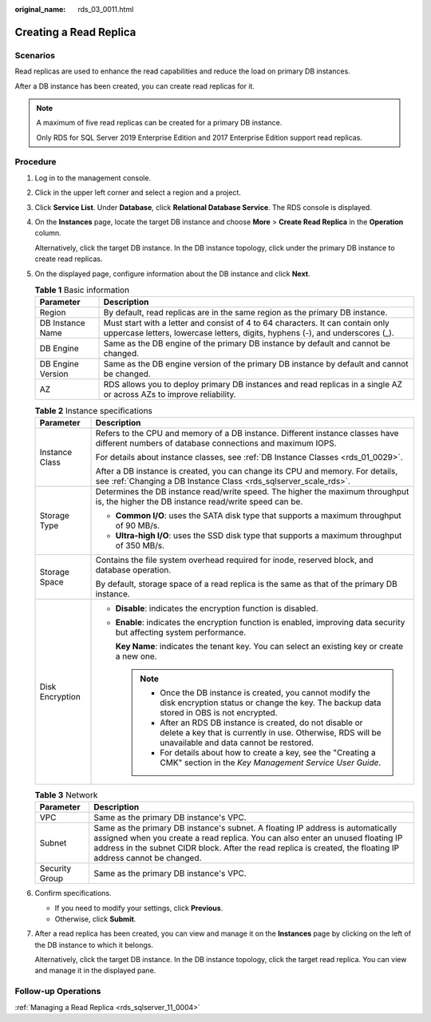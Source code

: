 :original_name: rds_03_0011.html

.. _rds_03_0011:

Creating a Read Replica
=======================

**Scenarios**
-------------

Read replicas are used to enhance the read capabilities and reduce the load on primary DB instances.

After a DB instance has been created, you can create read replicas for it.

.. note::

   A maximum of five read replicas can be created for a primary DB instance.

   Only RDS for SQL Server 2019 Enterprise Edition and 2017 Enterprise Edition support read replicas.

Procedure
---------

#. Log in to the management console.

#. Click |image1| in the upper left corner and select a region and a project.

#. Click **Service List**. Under **Database**, click **Relational Database Service**. The RDS console is displayed.

#. On the **Instances** page, locate the target DB instance and choose **More** > **Create Read Replica** in the **Operation** column.

   Alternatively, click the target DB instance. In the DB instance topology, click |image2| under the primary DB instance to create read replicas.

#. On the displayed page, configure information about the DB instance and click **Next**.

   .. table:: **Table 1** Basic information

      +-------------------+-----------------------------------------------------------------------------------------------------------------------------------------------------------------+
      | Parameter         | Description                                                                                                                                                     |
      +===================+=================================================================================================================================================================+
      | Region            | By default, read replicas are in the same region as the primary DB instance.                                                                                    |
      +-------------------+-----------------------------------------------------------------------------------------------------------------------------------------------------------------+
      | DB Instance Name  | Must start with a letter and consist of 4 to 64 characters. It can contain only uppercase letters, lowercase letters, digits, hyphens (-), and underscores (_). |
      +-------------------+-----------------------------------------------------------------------------------------------------------------------------------------------------------------+
      | DB Engine         | Same as the DB engine of the primary DB instance by default and cannot be changed.                                                                              |
      +-------------------+-----------------------------------------------------------------------------------------------------------------------------------------------------------------+
      | DB Engine Version | Same as the DB engine version of the primary DB instance by default and cannot be changed.                                                                      |
      +-------------------+-----------------------------------------------------------------------------------------------------------------------------------------------------------------+
      | AZ                | RDS allows you to deploy primary DB instances and read replicas in a single AZ or across AZs to improve reliability.                                            |
      +-------------------+-----------------------------------------------------------------------------------------------------------------------------------------------------------------+

   .. table:: **Table 2** Instance specifications

      +-----------------------------------+------------------------------------------------------------------------------------------------------------------------------------------------------------------------+
      | Parameter                         | Description                                                                                                                                                            |
      +===================================+========================================================================================================================================================================+
      | Instance Class                    | Refers to the CPU and memory of a DB instance. Different instance classes have different numbers of database connections and maximum IOPS.                             |
      |                                   |                                                                                                                                                                        |
      |                                   | For details about instance classes, see :ref:`DB Instance Classes <rds_01_0029>`.                                                                                      |
      |                                   |                                                                                                                                                                        |
      |                                   | After a DB instance is created, you can change its CPU and memory. For details, see :ref:`Changing a DB Instance Class <rds_sqlserver_scale_rds>`.                     |
      +-----------------------------------+------------------------------------------------------------------------------------------------------------------------------------------------------------------------+
      | Storage Type                      | Determines the DB instance read/write speed. The higher the maximum throughput is, the higher the DB instance read/write speed can be.                                 |
      |                                   |                                                                                                                                                                        |
      |                                   | -  **Common I/O**: uses the SATA disk type that supports a maximum throughput of 90 MB/s.                                                                              |
      |                                   | -  **Ultra-high I/O**: uses the SSD disk type that supports a maximum throughput of 350 MB/s.                                                                          |
      +-----------------------------------+------------------------------------------------------------------------------------------------------------------------------------------------------------------------+
      | Storage Space                     | Contains the file system overhead required for inode, reserved block, and database operation.                                                                          |
      |                                   |                                                                                                                                                                        |
      |                                   | By default, storage space of a read replica is the same as that of the primary DB instance.                                                                            |
      +-----------------------------------+------------------------------------------------------------------------------------------------------------------------------------------------------------------------+
      | Disk Encryption                   | -  **Disable**: indicates the encryption function is disabled.                                                                                                         |
      |                                   |                                                                                                                                                                        |
      |                                   | -  **Enable**: indicates the encryption function is enabled, improving data security but affecting system performance.                                                 |
      |                                   |                                                                                                                                                                        |
      |                                   |    **Key Name**: indicates the tenant key. You can select an existing key or create a new one.                                                                         |
      |                                   |                                                                                                                                                                        |
      |                                   |    .. note::                                                                                                                                                           |
      |                                   |                                                                                                                                                                        |
      |                                   |       -  Once the DB instance is created, you cannot modify the disk encryption status or change the key. The backup data stored in OBS is not encrypted.              |
      |                                   |       -  After an RDS DB instance is created, do not disable or delete a key that is currently in use. Otherwise, RDS will be unavailable and data cannot be restored. |
      |                                   |       -  For details about how to create a key, see the "Creating a CMK" section in the *Key Management Service User Guide*.                                           |
      +-----------------------------------+------------------------------------------------------------------------------------------------------------------------------------------------------------------------+

   .. table:: **Table 3** Network

      +----------------+------------------------------------------------------------------------------------------------------------------------------------------------------------------------------------------------------------------------------------------------------------------------------------+
      | Parameter      | Description                                                                                                                                                                                                                                                                        |
      +================+====================================================================================================================================================================================================================================================================================+
      | VPC            | Same as the primary DB instance's VPC.                                                                                                                                                                                                                                             |
      +----------------+------------------------------------------------------------------------------------------------------------------------------------------------------------------------------------------------------------------------------------------------------------------------------------+
      | Subnet         | Same as the primary DB instance's subnet. A floating IP address is automatically assigned when you create a read replica. You can also enter an unused floating IP address in the subnet CIDR block. After the read replica is created, the floating IP address cannot be changed. |
      +----------------+------------------------------------------------------------------------------------------------------------------------------------------------------------------------------------------------------------------------------------------------------------------------------------+
      | Security Group | Same as the primary DB instance's VPC.                                                                                                                                                                                                                                             |
      +----------------+------------------------------------------------------------------------------------------------------------------------------------------------------------------------------------------------------------------------------------------------------------------------------------+

#. Confirm specifications.

   -  If you need to modify your settings, click **Previous**.
   -  Otherwise, click **Submit**.

#. After a read replica has been created, you can view and manage it on the **Instances** page by clicking |image3| on the left of the DB instance to which it belongs.

   Alternatively, click the target DB instance. In the DB instance topology, click the target read replica. You can view and manage it in the displayed pane.

Follow-up Operations
--------------------

:ref:`Managing a Read Replica <rds_sqlserver_11_0004>`

.. |image1| image:: /_static/images/en-us_image_0000001744574182.png
.. |image2| image:: /_static/images/en-us_image_0000001744573914.png
.. |image3| image:: /_static/images/en-us_image_0000001744573902.png
